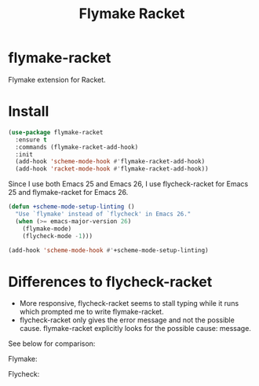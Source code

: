 #+TITLE: Flymake Racket

* flymake-racket
  Flymake extension for Racket.
* Install
  #+begin_src emacs-lisp :tangle yes
(use-package flymake-racket
  :ensure t
  :commands (flymake-racket-add-hook)
  :init
  (add-hook 'scheme-mode-hook #'flymake-racket-add-hook)
  (add-hook 'racket-mode-hook #'flymake-racket-add-hook))
  #+end_src

  Since I use both Emacs 25 and Emacs 26, I use flycheck-racket for Emacs 25
  and flymake-racket for Emacs 26.

  #+begin_src emacs-lisp :tangle yes
  (defun +scheme-mode-setup-linting ()
    "Use `flymake' instead of `flycheck' in Emacs 26."
    (when (>= emacs-major-version 26)
      (flymake-mode)
      (flycheck-mode -1)))

  (add-hook 'scheme-mode-hook #'+scheme-mode-setup-linting)
  #+end_src
* Differences to flycheck-racket
  - More responsive, flycheck-racket seems to stall typing while it runs
    which prompted me to write flymake-racket.
  - flycheck-racket only gives the error message and not the possible cause.
    flymake-racket explicitly looks for the possible cause: message.

  See below for comparison:

  Flymake:
  [[./screenshots/flymake-racket.png]]

  Flycheck:
  [[./screenshots/flycheck-racket.png]]
